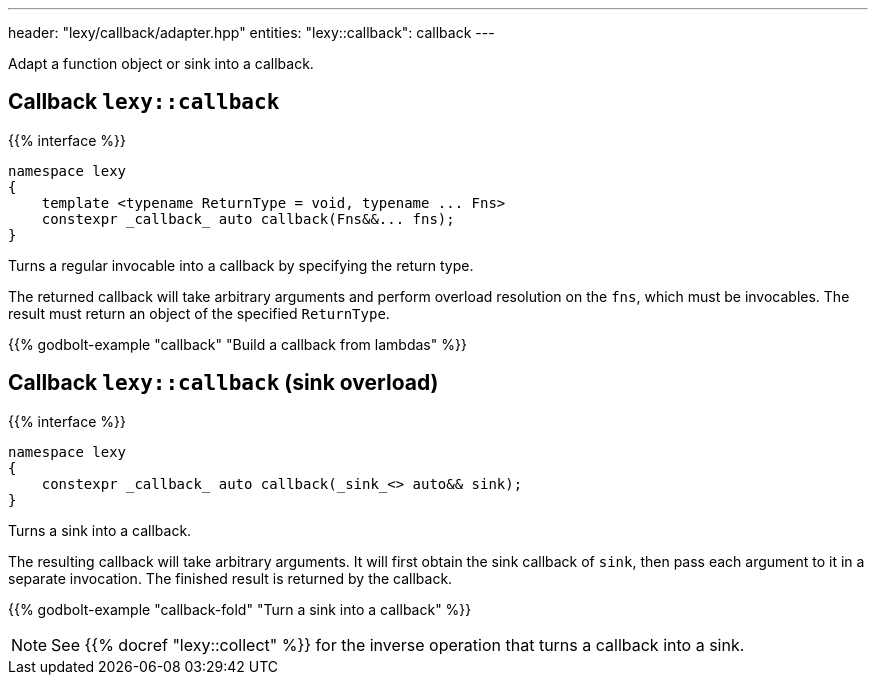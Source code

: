 ---
header: "lexy/callback/adapter.hpp"
entities:
  "lexy::callback": callback
---

[.lead]
Adapt a function object or sink into a callback.

[#callback]
== Callback `lexy::callback`

{{% interface %}}
----
namespace lexy
{
    template <typename ReturnType = void, typename ... Fns>
    constexpr _callback_ auto callback(Fns&&... fns);
}
----

[.lead]
Turns a regular invocable into a callback by specifying the return type.

The returned callback will take arbitrary arguments and perform overload resolution on the `fns`,
which must be invocables.
The result must return an object of the specified `ReturnType`.

{{% godbolt-example "callback" "Build a callback from lambdas" %}}

[#callback-sink]
== Callback `lexy::callback` (sink overload)

{{% interface %}}
----
namespace lexy
{
    constexpr _callback_ auto callback(_sink_<> auto&& sink);
}
----

[.lead]
Turns a sink into a callback.

The resulting callback will take arbitrary arguments.
It will first obtain the sink callback of `sink`, then pass each argument to it in a separate invocation.
The finished result is returned by the callback.

{{% godbolt-example "callback-fold" "Turn a sink into a callback" %}}

NOTE: See {{% docref "lexy::collect" %}} for the inverse operation that turns a callback into a sink.

